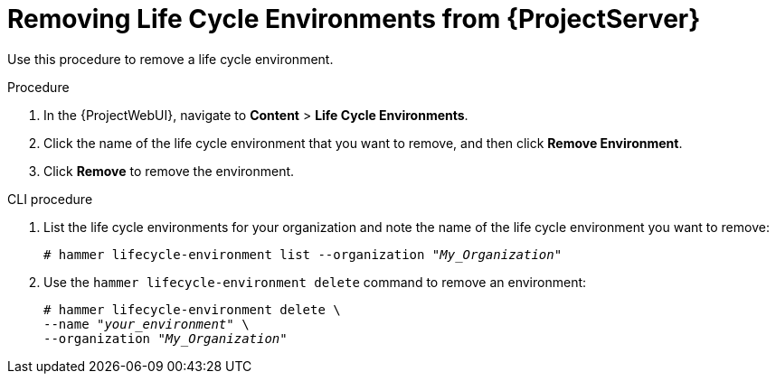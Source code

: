 [id="Removing_Life_Cycle_Environments_from_{Project}_Server_{context}"]
= Removing Life Cycle Environments from {ProjectServer}

Use this procedure to remove a life cycle environment.

.Procedure
. In the {ProjectWebUI}, navigate to *Content* > *Life Cycle Environments*.
. Click the name of the life cycle environment that you want to remove, and then click *Remove Environment*.
. Click *Remove* to remove the environment.

.CLI procedure
. List the life cycle environments for your organization and note the name of the life cycle environment you want to remove:
+
[options="nowrap" subs="+quotes"]
----
# hammer lifecycle-environment list --organization "_My_Organization_"
----
. Use the `hammer lifecycle-environment delete` command to remove an environment:
+
[options="nowrap" subs="+quotes"]
----
# hammer lifecycle-environment delete \
--name "_your_environment_" \
--organization "_My_Organization_"
----
